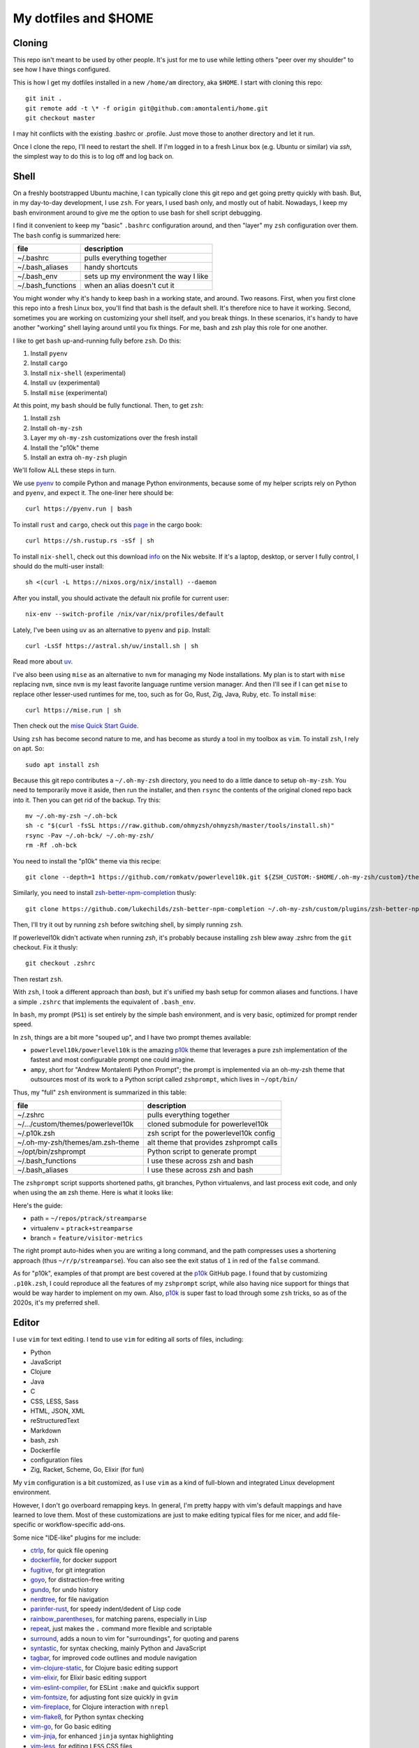 My dotfiles and $HOME
=====================

Cloning
-------

This repo isn't meant to be used by other people. It's just for me to use
while letting others "peer over my shoulder" to see how I have things
configured.

This is how I get my dotfiles installed in a new ``/home/am`` directory,
aka ``$HOME``. I start with cloning this repo::

    git init .
    git remote add -t \* -f origin git@github.com:amontalenti/home.git
    git checkout master

I may hit conflicts with the existing .bashrc or .profile. Just move those
to another directory and let it run.

Once I clone the repo, I'll need to restart the shell. If I'm logged in
to a fresh Linux box (e.g. Ubuntu or similar) via `ssh`, the simplest way to do
this is to log off and log back on.

Shell
-----

On a freshly bootstrapped Ubuntu machine, I can typically clone this git repo
and get going pretty quickly with bash. But, in my day-to-day development,
I use ``zsh``. For years, I used bash only, and mostly out of habit. Nowadays,
I keep my bash environment around to give me the option to use bash for
shell script debugging.

I find it convenient to keep my "basic" ``.bashrc`` configuration around, and
then "layer" my ``zsh`` configuration over them. The ``bash`` config is
summarized here:

+-------------------+---------------------------------------+
| file              | description                           |
+===================+=======================================+
| ~/.bashrc         | pulls everything together             |
+-------------------+---------------------------------------+
| ~/.bash_aliases   | handy shortcuts                       |
+-------------------+---------------------------------------+
| ~/.bash_env       | sets up my environment the way I like |
+-------------------+---------------------------------------+
| ~/.bash_functions | when an alias doesn't cut it          |
+-------------------+---------------------------------------+

You might wonder why it's handy to keep bash in a working state, and around.
Two reasons. First, when you first clone this repo into a fresh Linux box,
you'll find that bash is the default shell. It's therefore nice to have it
working. Second, sometimes you are working on customizing your shell itself,
and you break things. In these scenarios, it's handy to have another "working"
shell laying  around until you fix things. For me, bash and zsh play this role
for one another.

I like to get ``bash`` up-and-running fully before ``zsh``. Do this:

1. Install ``pyenv``
2. Install ``cargo``
3. Install ``nix-shell`` (experimental)
4. Install ``uv`` (experimental)
5. Install ``mise`` (experimental)

At this point, my ``bash`` should be fully functional. Then, to get ``zsh``:

1. Install ``zsh``
2. Install ``oh-my-zsh``
3. Layer my ``oh-my-zsh`` customizations over the fresh install
4. Install the "p10k" theme
5. Install an extra ``oh-my-zsh`` plugin

We'll follow ALL these steps in turn.

We use pyenv_ to compile Python and manage Python environments, because some of
my helper scripts rely on Python and ``pyenv``, and expect it. The one-liner
here should be::

    curl https://pyenv.run | bash

.. _pyenv: https://github.com/pyenv/pyenv-installer

To install ``rust`` and ``cargo``, check out this page_ in the cargo book::

    curl https://sh.rustup.rs -sSf | sh

.. _page: https://doc.rust-lang.org/cargo/getting-started/installation.html

To install ``nix-shell``, check out this download info_ on the Nix website. If
it's a laptop, desktop, or server I fully control, I should do the multi-user
install::

    sh <(curl -L https://nixos.org/nix/install) --daemon

.. _info: https://nixos.org/download/

After you install, you should activate the default nix profile for current
user::

    nix-env --switch-profile /nix/var/nix/profiles/default

Lately, I've been using ``uv`` as an alternative to ``pyenv`` and ``pip``.
Install::

    curl -LsSf https://astral.sh/uv/install.sh | sh

Read more about uv_.

.. _uv: https://github.com/astral-sh/uv

I've also been using ``mise`` as an alternative to ``nvm`` for managing my Node
installations. My plan is to start with ``mise`` replacing ``nvm``, since
``nvm`` is my least favorite language runtime version manager. And then I'll
see if I can get ``mise`` to replace other lesser-used runtimes for me, too,
such as for Go, Rust, Zig, Java, Ruby, etc. To install ``mise``::

    curl https://mise.run | sh

Then check out the `mise Quick Start Guide`_.

.. _mise Quick Start Guide: https://mise.jdx.dev/getting-started.html

Using ``zsh`` has become second nature to me, and has become as sturdy a tool
in my toolbox as ``vim``. To install ``zsh``, I rely on apt. So::

    sudo apt install zsh

Because this git repo contributes a ``~/.oh-my-zsh`` directory, you need to do
a little dance to setup ``oh-my-zsh``. You need to temporarily move it aside,
then run the installer, and then ``rsync`` the contents of the original cloned
repo back into it. Then you can get rid of the backup. Try this::

    mv ~/.oh-my-zsh ~/.oh-bck
    sh -c "$(curl -fsSL https://raw.github.com/ohmyzsh/ohmyzsh/master/tools/install.sh)"
    rsync -Pav ~/.oh-bck/ ~/.oh-my-zsh/
    rm -Rf .oh-bck

You need to install the "p10k" theme via this recipe::

    git clone --depth=1 https://github.com/romkatv/powerlevel10k.git ${ZSH_CUSTOM:-$HOME/.oh-my-zsh/custom}/themes/powerlevel10k

Similarly, you need to install zsh-better-npm-completion_ thusly::

    git clone https://github.com/lukechilds/zsh-better-npm-completion ~/.oh-my-zsh/custom/plugins/zsh-better-npm-completion

.. _zsh-better-npm-completion: https://github.com/lukechilds/zsh-better-npm-completion

Then, I'll try it out by running ``zsh`` before switching shell, by simply
running ``zsh``.

If powerlevel10k didn't activate when running `zsh`, it's probably because
installing ``zsh`` blew away .zshrc from the ``git`` checkout. Fix it thusly::

    git checkout .zshrc

Then restart ``zsh``.

With ``zsh``, I took a different approach than `bash`, but it's unified my bash
setup for common aliases and functions. I have a simple ``.zshrc`` that
implements the equivalent of ``.bash_env``.

In ``bash``, my prompt (``PS1``) is set entirely by the simple bash
environment, and is very basic, optimized for prompt render speed.

In ``zsh``, things are a bit more "souped up", and I have two prompt themes
available:

- ``powerlevel10k/powerlevel10k`` is the amazing p10k_ theme that leverages a
  pure zsh implementation of the fastest and most configurable prompt one could
  imagine.
- ``ampy``, short for "Andrew Montalenti Python Prompt"; the prompt is
  implemented via an oh-my-zsh theme that outsources most of its work to a
  Python script called ``zshprompt``, which lives in ``~/opt/bin/``

Thus, my "full" ``zsh`` environment is summarized in this table:

+-----------------------------------+----------------------------------------------+
| file                              | description                                  |
+===================================+==============================================+
| ~/.zshrc                          | pulls everything together                    |
+-----------------------------------+----------------------------------------------+
| ~/.../custom/themes/powerlevel10k | cloned submodule for powerlevel10k           |
+-----------------------------------+----------------------------------------------+
| ~/.p10k.zsh                       | zsh script for the powerlevel10k config      |
+-----------------------------------+----------------------------------------------+
| ~/.oh-my-zsh/themes/am.zsh-theme  | alt theme that provides zshprompt calls      |
+-----------------------------------+----------------------------------------------+
| ~/opt/bin/zshprompt               | Python script to generate prompt             |
+-----------------------------------+----------------------------------------------+
| ~/.bash_functions                 | I use these across zsh and bash              |
+-----------------------------------+----------------------------------------------+
| ~/.bash_aliases                   | I use these across zsh and bash              |
+-----------------------------------+----------------------------------------------+

.. _p10k: https://github.com/romkatv/powerlevel10k

The ``zshprompt`` script supports shortened paths, git branches, Python
virtualenvs, and last process exit code, and only when using the ``am`` zsh
theme.  Here is what it looks like:

.. image:: https://user-images.githubusercontent.com/40263/39084790-49b8eb4a-4548-11e8-8523-7fce14582eab.png
    :target: http://ohmyz.sh/
    :align: center
    :alt: zshprompt

Here's the guide:

* path = ``~/repos/ptrack/streamparse``
* virtualenv = ``ptrack+streamparse``
* branch = ``feature/visitor-metrics``

The right prompt auto-hides when you are writing a long command, and the path
compresses uses a shortening approach (thus ``~/r/p/streamparse``). You can
also see the exit status of ``1`` in red of the ``false`` command.

As for "p10k", examples of that prompt are best covered at the p10k_ GitHub
page.  I found that by customizing ``.p10k.zsh``, I could reproduce all the
features of my ``zshprompt`` script, while also having nice support for things
that would be way harder to implement on my own. Also, p10k_ is super fast to
load through some ``zsh`` tricks, so as of the 2020s, it's my preferred shell.

Editor
------

I use ``vim`` for text editing. I tend to use ``vim`` for editing all sorts
of files, including:

* Python
* JavaScript
* Clojure
* Java
* C
* CSS, LESS, Sass
* HTML, JSON, XML
* reStructuredText
* Markdown
* bash, zsh
* Dockerfile
* configuration files
* Zig, Racket, Scheme, Go, Elixir (for fun)

My ``vim`` configuration is a bit customized, as I use ``vim`` as a kind of
full-blown and integrated Linux development environment.

However, I don't go overboard remapping keys. In general, I'm pretty happy with
vim's default mappings and have learned to love them. Most of these
customizations are just to make editing typical files for me nicer, and add
file-specific or workflow-specific add-ons.

Some nice "IDE-like" plugins for me include:

* ctrlp_, for quick file opening
* dockerfile_, for docker support
* fugitive_, for git integration
* goyo_, for distraction-free writing
* gundo_, for undo history
* nerdtree_, for file navigation
* parinfer-rust_, for speedy indent/dedent of Lisp code
* rainbow_parentheses_, for matching parens, especially in Lisp
* repeat_, just makes the ``.`` command more flexible and scriptable
* surround_, adds a noun to vim for "surroundings", for quoting and parens
* syntastic_, for syntax checking, mainly Python and JavaScript
* tagbar_, for improved code outlines and module navigation
* vim-clojure-static_, for Clojure basic editing support
* vim-elixir_, for Elixir basic editing support
* vim-eslint-compiler_, for ESLint ``:make`` and quickfix support
* vim-fontsize_, for adjusting font size quickly in ``gvim``
* vim-fireplace_, for Clojure interaction with ``nrepl``
* vim-flake8_, for Python syntax checking
* vim-go_, for Go basic editing
* vim-jinja_, for enhanced ``jinja`` syntax highlighting
* vim-less_, for editing ``LESS`` CSS files
* vim-livedown_, for live browser preview of Markdown files
* vim-markdown_, improved Markdown syntax handling
* vim-racket_, for Racket and Scheme basic editing
* vim-ruff_, for running Python ruff formatter
* vim-sexp_, for Clojure S-expr support
* vim-sexp-ext_, for Clojure text motions over S-expressions
* vim-superman_: read ``man`` pages within the editor
* vim-virtualenv_, for Python virtualenv support
* vim-yaml_, basic YAML file support
* whitespace_, to kill trailing whitespace in files
* yajs_, Yet Another JavaScript Syntax highlighter
* zeavim_, integrate Zeal documentation lookup
* zig.vim_, syntax highlighting for the Zig language

.. _syntastic: https://github.com/vim-syntastic/syntastic
.. _dockerfile: https://github.com/ekalinin/Dockerfile.vim
.. _vim-yaml: https://github.com/avakhov/vim-yaml
.. _repeat: https://github.com/tpope/vim-repeat
.. _surround: https://github.com/tpope/vim-surround
.. _rainbow_parentheses: https://github.com/kien/rainbow_parentheses.vim
.. _parinfer-rust: https://github.com/eraserhd/parinfer-rust
.. _NERDTree: https://github.com/scrooloose/nerdtree
.. _numbers: https://github.com/myusuf3/numbers.vim.git
.. _ctrlp: https://github.com/kien/ctrlp.vim.git
.. _fugitive: http://github.com/tpope/vim-fugitive.git
.. _Gundo: https://github.com/sjl/gundo.vim
.. _goyo: https://github.com/junegunn/goyo.vim
.. _rope-vim: https://github.com/sontek/rope-vim.git
.. _tagbar: http://majutsushi.github.io/tagbar/
.. _vim-elixir: https://github.com/elixir-editors/vim-elixir
.. _vim-eslint-compiler: https://github.com/salomvary/vim-eslint-compiler
.. _vim-less: https://github.com/groenewege/vim-less
.. _vim-jinja: https://github.com/mitsuhiko/vim-jinja
.. _vim-flake8: https://github.com/nvie/vim-flake8
.. _vim-virtualenv: https://github.com/jmcantrell/vim-virtualenv.git
.. _vim-fontsize: https://github.com/drmikehenry/vim-fontsize
.. _vim-fireplace: https://github.com/tpope/vim-fireplace
.. _vim-clojure-static: https://github.com/guns/vim-clojure-static
.. _vim-go: https://github.com/fatih/vim-go
.. _vim-racket: https://github.com/wlangstroth/vim-racket
.. _vim-ruff: https://github.com/shaoran/vim-ruff
.. _vim-sexp: https://github.com/guns/vim-sexp
.. _vim-sexp-ext: https://github.com/tpope/vim-sexp-mappings-for-regular-people
.. _vim-superman: https://github.com/jez/vim-superman
.. _vim-markdown: https://github.com/tpope/vim-markdown
.. _vim-livedown: https://github.com/shime/vim-livedown
.. _yajs: https://github.com/othree/yajs.vim
.. _whitespace: https://github.com/bronson/vim-trailing-whitespace
.. _zeavim: https://github.com/KabbAmine/zeavim.vim
.. _zig.vim: https://github.com/ziglang/zig.vim

These are referenced via git's submodule facility, because this seemed
like the cleanest thing. Therefore, after cloning this repo, make sure
you also clone the submodules as such::

    git submodule init
    git submodule update

Then you will have all of the above.

Version Control
---------------

I primarily use ``git``. I don't customize it too heavily, but my
``.gitconfig`` is included here anyway.

Scripts
-------

I put some scripts in ``~/opt/bin`` that just make my life easier. Most of
these are bash scripts, some are little Python scripts as well. Some of these
are just meant to work around some Linux annoyances.

Terminal and Editor Colors
--------------------------

In ``vim``, I use the Mustang_ color scheme. I have for a long time now and I
think it'll be hard to ever pry the color scheme away from me.

.. _Mustang: http://hcalves.deviantart.com/art/Mustang-Vim-Colorscheme-98974484

Mustang uses nice muted colors while still having enough contrast for
scanning big chunks of code. I think it feels very zen hacker.

In ``tmux`` and ``screen``, I use a "The Matrix"-like green-on-black color
scheme, just so that I know whenever I'm inside a terminal multiplexer.

Unfortunately, there is some trickery involved with color schemes for (virtual)
terminals.

The first thing you have to learn about is that most terminals do not
automatically place themselves in `256 color mode`_ -- of course, they
should, but this is Linux: the software is Free and your time is worthless!

.. _256 color mode: http://www.enigmacurry.com/2009/01/20/256-colors-on-the-linux-terminal/

The answer is to be very mindful of two parts of your environment that will
dramatically affect the way colors display. These are:

* ``TERM`` environmental variable
* Color palette of your terminal emulator

Let's cover these in turn. The TERM environmental variable should be
``xterm-256color``. Except when it shouldn't, which is when it's running under
``tmux`` or ``screen`` (of course). In these environments, it should be
``screen-256color``. If this isn't set appropriately, programs like vim won't
use your fancy color scheme and you will be sad.

Finally, the color scheme will render differently depending on your color
palette. What's going on here is that your terminal emulator can translate the
colors being generated by vim and other programs, and translates them to actual
pixel colors on your screen. (It's just yet another level of indirection.) I
find that most of the default palettes are way too bright and loud.

With ``gnome-terminal`` (Linux) and other platform-specific terminals across
macOS and Windows, I tend to pick the Tango_ palettes, which are a tad muted
and relatively standard across platforms.

.. _Tango: http://en.wikipedia.org/wiki/Tango_Desktop_Project#Palette

Terminal Multiplexer
--------------------

Originally, I used GNU screen for all my terminal management, so my
``.screenrc`` is included here. However, I have now switched to ``tmux``, since
I came across a nice book about it and it convinced me.  Funny enough, I was
able to port over most of my customizations of screen to ``tmux`` pretty
straightforwardly. See ``.tmux.conf`` for that.

I also use a clever little tool called tmuxp_, which is a Python frontend on
``tmux`` which allows you to save and re-open ``tmux`` "sessions".

.. _tmuxp: http://tmuxp.readthedocs.org/en/latest/

Window Management and Monitors
------------------------------

I use GNOME Desktop with ``gnome-shell`` and ``Wayland``. I keep the
keybindings simple, leaning on both the built-in ``gnome-shell`` workspace
manager and the `Ubuntu Tiling Assistant`_. These are my key binding
customizations in ``dconf`` dump format::

    [org/gnome/desktop/wm/keybindings]
    begin-move=@as []
    begin-resize=@as []
    cycle-group=['<Control>grave']
    cycle-group-backward=['<Shift><Control>grave']
    maximize=@as []
    minimize=['<Super>Down', '<Super>z']
    move-to-workspace-left=['<Shift><Control><Alt>Left']
    move-to-workspace-right=['<Shift><Control><Alt>Right']
    switch-to-workspace-left=['<Control><Alt>Left']
    switch-to-workspace-right=['<Control><Alt>Right']
    toggle-maximized=['<Super>Up', '<Super>x']

    [org/gnome/shell/extensions/tiling-assistant]
    tile-bottom-half=['<Super>Page_Down']
    tile-left-half=['<Super>Left']
    tile-right-half=['<Super>Right']
    tile-top-half=['<Super>Page_Up']

Typically, I am at a single 1080p landscape monitor, namely the 14" one
built-in to my Lenovo X1C. Occasionally I run two 1080p landscape monitors via
my laptop built-in plus a portable ASUS ZenScreen MB16AC.

My most ergonomic setup is at my office desk, with 2x 4K monitors, namely two
`Dell U2723QE`_'s. When at my office desk, I run 1 in landscape mode and 1 in
portrait mode. I dock the landscape monitor via a `Caldigit TS4`_ and the
portrait monitor via a direct HDMI connection.

Even when I'm running 4K monitors, I use 2X scaling so they behave like 1080p
monitors from a windowing real estate standpoint, just with better PPI and
ergonomics. I enjoy the extra portrait monitor for reading technical ebooks in
PDF or E-PUB format, or for running an extra-tall terminal window where I don't
have to backscroll much to glance at the history. It's because of the portrait
monitor that I customize the ``tile-top-half`` and ``tile-bottom-half``
shortcuts, since I never bother with those tiling modes when operating in
landscape monitors.

.. _Ubuntu Tiling Assistant: https://gist.github.com/amontalenti/9d508c40a72ef469c1d870cc1ec17071
.. _Dell U2723QE: https://www.delltechnologies.com/asset/en-gb/products/electronics-and-accessories/technical-support/dell-ultrasharp-27-and-32-usbc-hub-monitors-u2723qe-u3223qe-datasheet.pdf
.. _Caldigit TS4: https://www.caldigit.com/thunderbolt-station-4/
